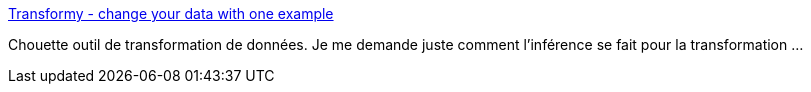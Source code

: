 :jbake-type: post
:jbake-status: published
:jbake-title: Transformy - change your data with one example
:jbake-tags: web,programming,data,transformation,_mois_mai,_année_2015
:jbake-date: 2015-05-02
:jbake-depth: ../
:jbake-uri: shaarli/1430568913000.adoc
:jbake-source: https://nicolas-delsaux.hd.free.fr/Shaarli?searchterm=https%3A%2F%2Fwww.transformy.io%2F%23%2F&searchtags=web+programming+data+transformation+_mois_mai+_ann%C3%A9e_2015
:jbake-style: shaarli

https://www.transformy.io/#/[Transformy - change your data with one example]

Chouette outil de transformation de données. Je me demande juste comment l'inférence se fait pour la transformation ...
